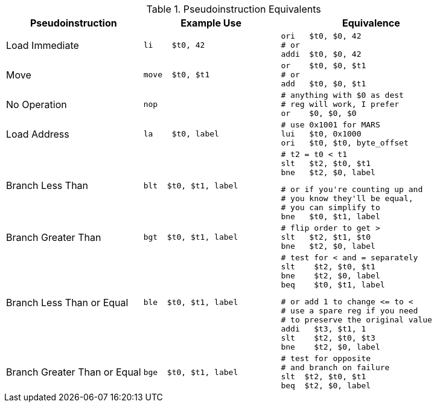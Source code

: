 
.Pseudoinstruction Equivalents
[cols="3,3a,4a"]
|===
| Pseudoinstruction | Example Use | Equivalence

| Load Immediate |

 li    $t0, 42 |

 ori   $t0, $0, 42
 # or
 addi  $t0, $0, 42

| Move           |

 move  $t0, $t1 |

 or    $t0, $0, $t1
 # or
 add   $t0, $0, $t1

| No Operation   |

 nop |

 # anything with $0 as dest
 # reg will work, I prefer
 or    $0, $0, $0

| Load Address   |

 la    $t0, label |

 # use 0x1001 for MARS
 lui   $t0, 0x1000
 ori   $t0, $t0, byte_offset

| Branch Less Than |

 blt  $t0, $t1, label |

 # t2 = t0 < t1
 slt   $t2, $t0, $t1
 bne   $t2, $0, label

 # or if you're counting up and
 # you know they'll be equal,
 # you can simplify to
 bne   $t0, $t1, label

| Branch Greater Than |

 bgt  $t0, $t1, label |

 # flip order to get >
 slt   $t2, $t1, $t0
 bne   $t2, $0, label

| Branch Less Than or Equal |

 ble  $t0, $t1, label |

 # test for < and = separately
 slt    $t2, $t0, $t1
 bne    $t2, $0, label
 beq    $t0, $t1, label

 # or add 1 to change <= to <
 # use a spare reg if you need
 # to preserve the original value
 addi   $t3, $t1, 1
 slt    $t2, $t0, $t3
 bne    $t2, $0, label

| Branch Greater Than or Equal |

 bge  $t0, $t1, label |

 # test for opposite
 # and branch on failure
 slt  $t2, $t0, $t1
 beq  $t2, $0, label

|===

